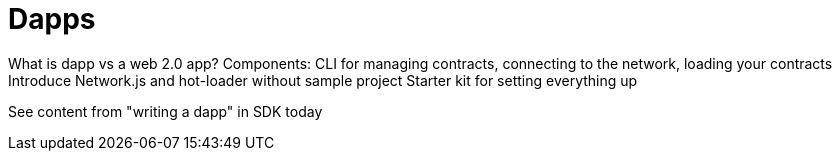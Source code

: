 = Dapps

What is dapp vs a web 2.0 app?
Components: CLI for managing contracts, connecting to the network, loading your contracts
Introduce Network.js and hot-loader without sample project
Starter kit for setting everything up

See content from "writing a dapp" in SDK today